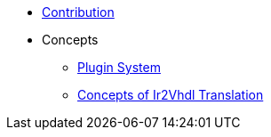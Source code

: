 * xref::contribution.adoc[Contribution]
* Concepts
** xref::plugin-system.adoc[Plugin System]
** xref:elasticai-creator::ir2vhdl.adoc[Concepts of Ir2Vhdl Translation]

